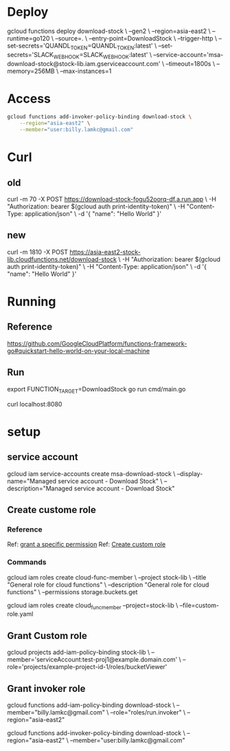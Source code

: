 #+STARTUP: showeverything

* Deploy
gcloud functions deploy download-stock \
--gen2 \
--region=asia-east2 \
--runtime=go120 \
--source=. \
--entry-point=DownloadStock \
--trigger-http \
--set-secrets='QUANDL_TOKEN=QUANDL_TOKEN:latest' \
--set-secrets='SLACK_WEBHOOK=SLACK_WEBHOOK:latest' \
--service-account='msa-download-stock@stock-lib.iam.gserviceaccount.com' \
--timeout=1800s \
--memory=256MB \
--max-instances=1

* Access
#+BEGIN_SRC bash
gcloud functions add-invoker-policy-binding download-stock \
    --region="asia-east2" \
    --member="user:billy.lamkc@gmail.com"
#+END_SRC



* Curl
** old
curl -m 70 -X POST https://download-stock-fogu52oorq-df.a.run.app \
-H "Authorization: bearer $(gcloud auth print-identity-token)" \
-H "Content-Type: application/json" \
-d '{
  "name": "Hello World"
}'


** new
curl -m 1810 -X POST https://asia-east2-stock-lib.cloudfunctions.net/download-stock \
-H "Authorization: bearer $(gcloud auth print-identity-token)" \
-H "Content-Type: application/json" \
-d '{
  "name": "Hello World"
}'



* Running
** Reference
https://github.com/GoogleCloudPlatform/functions-framework-go#quickstart-hello-world-on-your-local-machine

** Run
export FUNCTION_TARGET=DownloadStock
go run cmd/main.go

curl localhost:8080


* setup
** service account
gcloud iam service-accounts create msa-download-stock \
    --display-name="Managed service account - Download Stock" \
    --description="Managed service account - Download Stock"

** Create custome role
*** Reference
Ref: [[https://stackoverflow.com/questions/59756793/how-do-i-grant-a-specific-permission-to-a-cloud-iam-service-account-using-the-gc][grant a specific permission]]
Ref: [[https://cloud.google.com/iam/docs/creating-custom-roles][Create custom role]]

*** Commands
gcloud iam roles create cloud-func-member \
    --project stock-lib \
    --title "General role for cloud functions" \
    --description "General role for cloud functions" \
    --permissions storage.buckets.get


gcloud iam roles create cloud_func_member --project=stock-lib \
    --file=custom-role.yaml


** Grant Custom role
gcloud projects add-iam-policy-binding stock-lib \
  --member='serviceAccount:test-proj1@example.domain.com' \
  --role='projects/example-project-id-1/roles/bucketViewer'

** Grant invoker role
gcloud functions add-iam-policy-binding download-stock \
  --member="billy.lamkc@gmail.com" \
  --role="roles/run.invoker" \
  --region="asia-east2"


gcloud functions add-invoker-policy-binding download-stock \
  --region="asia-east2" \
  --member="user:billy.lamkc@gmail.com"
